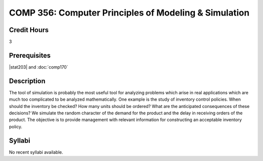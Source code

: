.. index:: computer principles of modeling & simulation

COMP 356: Computer Principles of Modeling & Simulation
=========================================================

Credit Hours
-----------------------------------

3

Prerequisites
----------------------------

|stat203| and :doc:`comp170`

Description
----------------------------

The tool of simulation is probably the most useful tool for analyzing problems
which arise in real applications which are much too complicated to be analyzed
mathematically. One example is the study of inventory control policies. When
should the inventory be checked? How many units should be ordered? What are
the anticipated consequences of these decisions? We simulate the random
character of the demand for the product and the delay in receiving orders of
the product. The objective is to provide management with relevant information
for constructing an acceptable inventory policy.

Syllabi
----------------------

No recent syllabi available.
